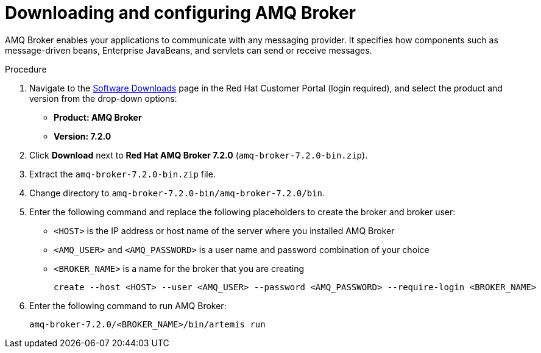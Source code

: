 [id='JMS-broker-configure_{context}']
= Downloading and configuring AMQ Broker

AMQ Broker enables your applications to communicate with any messaging provider. It specifies how components such as message-driven beans, Enterprise JavaBeans, and servlets can send or receive messages. 

.Procedure
. Navigate to the https://access.redhat.com/jbossnetwork/restricted/listSoftware.html[Software Downloads] page in the Red Hat Customer Portal (login required), and select the product and version from the drop-down options:
* *Product: AMQ Broker*
* *Version: 7.2.0*
. Click *Download* next to *Red Hat AMQ Broker 7.2.0* (`amq-broker-7.2.0-bin.zip`).
. Extract the `amq-broker-7.2.0-bin.zip` file. 
. Change directory to `amq-broker-7.2.0-bin/amq-broker-7.2.0/bin`.
. Enter the following command and replace the following placeholders to create the broker and broker user:
+
* `<HOST>` is the IP address or host name of the server where you installed AMQ Broker
* `<AMQ_USER>` and `<AMQ_PASSWORD>` is a user name and password combination of your choice
* `<BROKER_NAME>` is a name for the broker that you are creating
+
[source]
----
create --host <HOST> --user <AMQ_USER> --password <AMQ_PASSWORD> --require-login <BROKER_NAME>
----
+

. Enter the following command to run AMQ Broker:
+
[source]
----
amq-broker-7.2.0/<BROKER_NAME>/bin/artemis run
----

